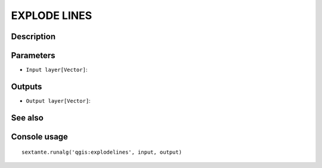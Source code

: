 EXPLODE LINES
=============

Description
-----------

Parameters
----------

- ``Input layer[Vector]``:

Outputs
-------

- ``Output layer[Vector]``:

See also
---------


Console usage
-------------


::

	sextante.runalg('qgis:explodelines', input, output)
